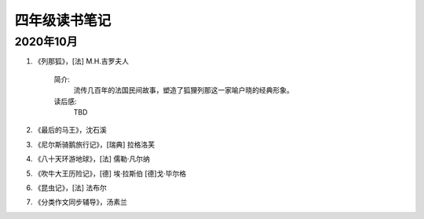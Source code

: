 四年级读书笔记
########################


2020年10月
=================

.. image:: /_static/images/2020Oct.png
    :height: 400
    :width: 500
    :align: center

1. 《列那狐》，[法] M.H.吉罗夫人

    简介:
        流传几百年的法国民间故事，塑造了狐狸列那这一家喻户晓的经典形象。

    读后感:
        TBD


2. 《最后的马王》，沈石溪


3. 《尼尔斯骑鹅旅行记》，[瑞典] 拉格洛芙


4. 《八十天环游地球》，[法] 儒勒·凡尔纳


5. 《吹牛大王历险记》，[德] 埃·拉斯伯 [德]戈·毕尔格


6. 《昆虫记》，[法] 法布尔


7. 《分类作文同步辅导》，汤素兰


